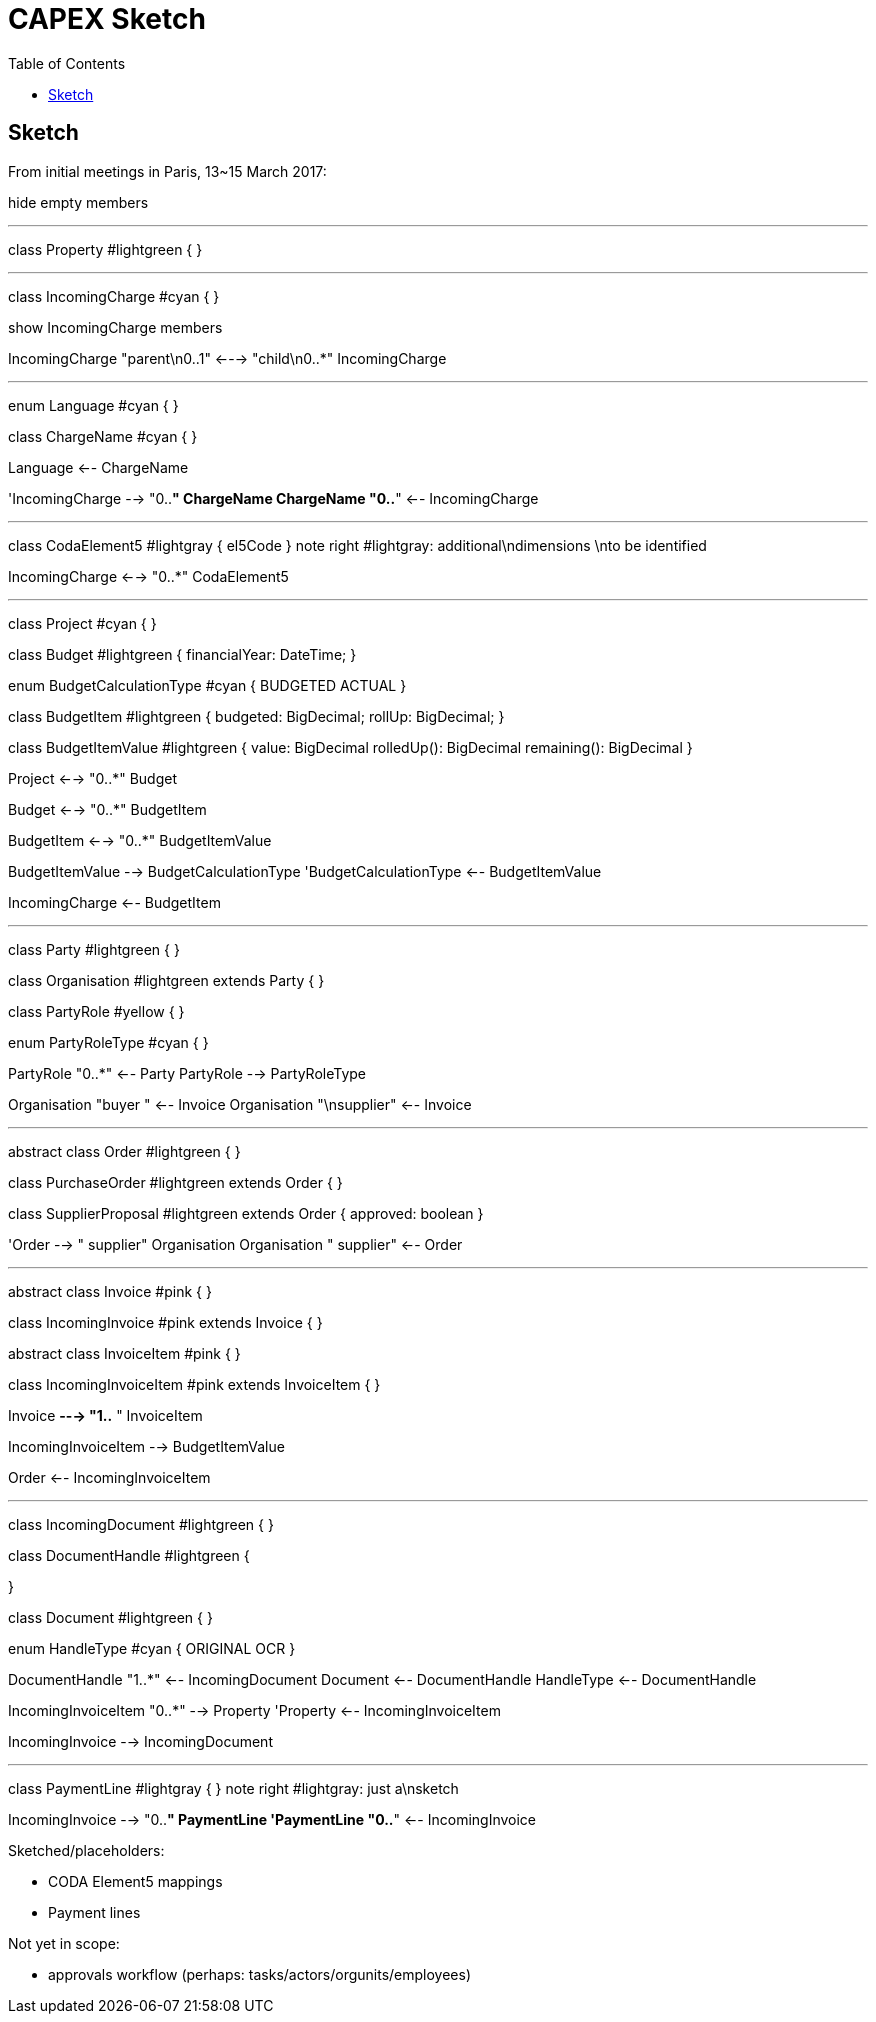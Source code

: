 = CAPEX Sketch
:Notice: (c) 2017 Eurocommercial Properties Ltd.  Licensed under the Apache License, Version 2.0 (the "License"); you may not use this file except in compliance with the License. You may obtain a copy of the License at. http://www.apache.org/licenses/LICENSE-2.0 . Unless required by applicable law or agreed to in writing, software distributed under the License is distributed on an "AS IS" BASIS, WITHOUT WARRANTIES OR  CONDITIONS OF ANY KIND, either express or implied. See the License for the specific language governing permissions and limitations under the License.
:toc: right
:_basedir: ./

== Sketch

From initial meetings in Paris, 13~15 March 2017:



[plantuml,invoices,png]
--
hide empty members

''''''''''''''''''''''''''''''''''''''''''''''
class Property #lightgreen {
}

''''''''''''''''''''''''''''''''''''''''''''''

class IncomingCharge #cyan {
}

show IncomingCharge members

IncomingCharge "parent\n0..1" <---> "child\n0..*" IncomingCharge

''''''''''''''''''''''''''''''''''''''''''''''

enum Language #cyan {
}

class ChargeName #cyan {
}

Language <-- ChargeName

'IncomingCharge --> "0..*" ChargeName
ChargeName "0..*" <-- IncomingCharge

''''''''''''''''''''''''''''''''''''''''''''''

class CodaElement5 #lightgray {
    el5Code
}
note right #lightgray: additional\ndimensions \nto be identified


IncomingCharge <--> "0..*" CodaElement5


''''''''''''''''''''''''''''''''''''''''''''''

class Project #cyan {
}

class Budget #lightgreen {
    financialYear: DateTime;
}

enum BudgetCalculationType #cyan {
    BUDGETED
    ACTUAL
}

class BudgetItem #lightgreen {
    budgeted: BigDecimal;
    rollUp: BigDecimal;
}

class BudgetItemValue #lightgreen {
    value: BigDecimal
    rolledUp(): BigDecimal
    remaining(): BigDecimal
}


Project <--> "0..*" Budget

Budget <--> "0..*" BudgetItem

BudgetItem <--> "0..*" BudgetItemValue

BudgetItemValue --> BudgetCalculationType
'BudgetCalculationType <-- BudgetItemValue

IncomingCharge <-- BudgetItem


''''''''''''''''''''''''''''''''''''''''''''''
class Party #lightgreen {
}

class Organisation #lightgreen extends Party {
}

class PartyRole #yellow {
}

enum PartyRoleType #cyan {
}

PartyRole "0..*" <-- Party
PartyRole --> PartyRoleType

Organisation "buyer  " <-- Invoice
Organisation "\nsupplier" <-- Invoice


''''''''''''''''''''''''''''''''''''''''''''''

abstract class Order #lightgreen {
}

class PurchaseOrder #lightgreen extends Order {
}

class SupplierProposal #lightgreen extends Order {
    approved: boolean
}

'Order --> "  supplier" Organisation
Organisation "  supplier" <-- Order


''''''''''''''''''''''''''''''''''''''''''''''


abstract class Invoice #pink {
}

class IncomingInvoice #pink extends Invoice  {
}

abstract class InvoiceItem #pink {
}

class IncomingInvoiceItem #pink extends InvoiceItem {
}


Invoice *---> "1..*  " InvoiceItem

IncomingInvoiceItem --> BudgetItemValue

Order <-- IncomingInvoiceItem




''''''''''''''''''''''''''''''''''''''''''''''
class IncomingDocument #lightgreen {
}

class DocumentHandle #lightgreen {

}

class Document #lightgreen {
}

enum HandleType #cyan {
    ORIGINAL
    OCR
}

DocumentHandle "1..*" <-- IncomingDocument
Document <-- DocumentHandle
HandleType <-- DocumentHandle

IncomingInvoiceItem "0..*" --> Property
'Property <-- IncomingInvoiceItem

IncomingInvoice --> IncomingDocument


''''''''''''''''''''''''''''''''''''''''''''''
class PaymentLine #lightgray {
}
note right #lightgray: just a\nsketch

IncomingInvoice --> "0..*" PaymentLine
'PaymentLine "0..*" <-- IncomingInvoice



--

Sketched/placeholders:

* CODA Element5 mappings
* Payment lines

Not yet in scope:

* approvals workflow (perhaps: tasks/actors/orgunits/employees)
